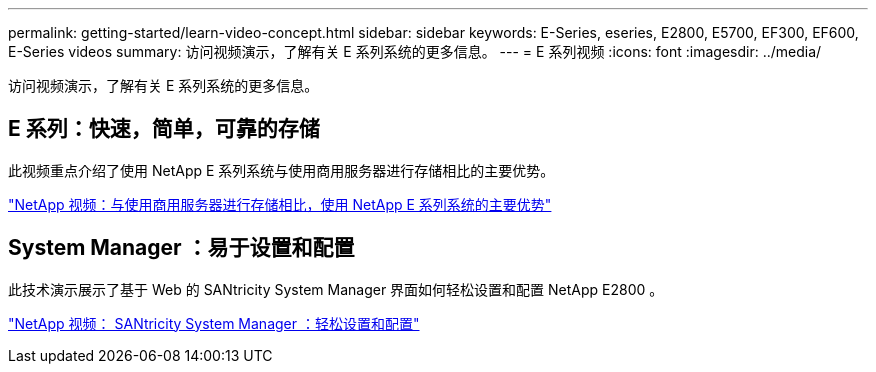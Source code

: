 ---
permalink: getting-started/learn-video-concept.html 
sidebar: sidebar 
keywords: E-Series, eseries, E2800, E5700, EF300, EF600, E-Series videos 
summary: 访问视频演示，了解有关 E 系列系统的更多信息。 
---
= E 系列视频
:icons: font
:imagesdir: ../media/


[role="lead"]
访问视频演示，了解有关 E 系列系统的更多信息。



== E 系列：快速，简单，可靠的存储

[role="lead"]
此视频重点介绍了使用 NetApp E 系列系统与使用商用服务器进行存储相比的主要优势。

https://www.youtube.com/embed/FjFkU2z_hIo?rel=0["NetApp 视频：与使用商用服务器进行存储相比，使用 NetApp E 系列系统的主要优势"^]



== System Manager ：易于设置和配置

[role="lead"]
此技术演示展示了基于 Web 的 SANtricity System Manager 界面如何轻松设置和配置 NetApp E2800 。

https://www.youtube.com/embed/I0W0AjKpCO8?rel=0["NetApp 视频： SANtricity System Manager ：轻松设置和配置"^]
